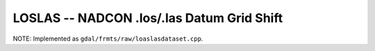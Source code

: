 .. _raster.loslas:

LOSLAS -- NADCON .los/.las Datum Grid Shift 
-------------------------------------------

NOTE: Implemented as ``gdal/frmts/raw/loaslasdataset.cpp``.

